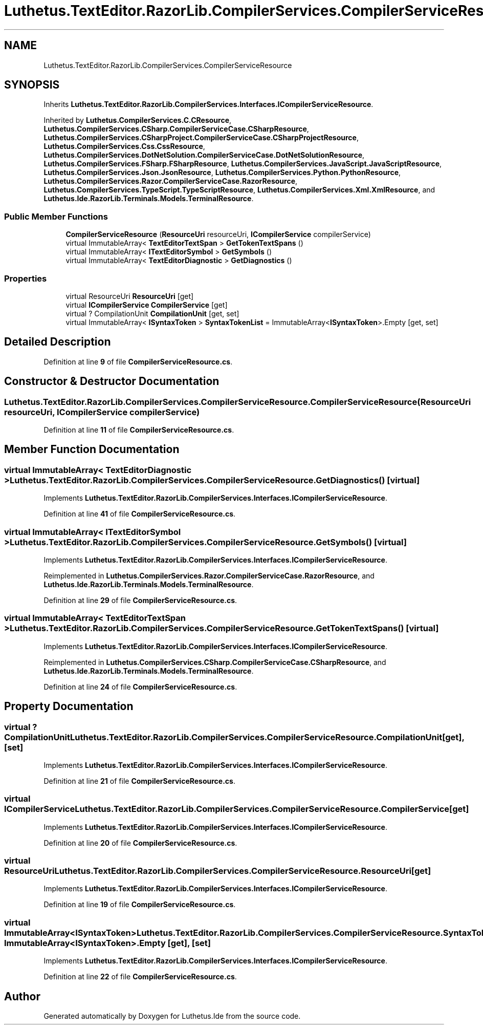 .TH "Luthetus.TextEditor.RazorLib.CompilerServices.CompilerServiceResource" 3 "Version 1.0.0" "Luthetus.Ide" \" -*- nroff -*-
.ad l
.nh
.SH NAME
Luthetus.TextEditor.RazorLib.CompilerServices.CompilerServiceResource
.SH SYNOPSIS
.br
.PP
.PP
Inherits \fBLuthetus\&.TextEditor\&.RazorLib\&.CompilerServices\&.Interfaces\&.ICompilerServiceResource\fP\&.
.PP
Inherited by \fBLuthetus\&.CompilerServices\&.C\&.CResource\fP, \fBLuthetus\&.CompilerServices\&.CSharp\&.CompilerServiceCase\&.CSharpResource\fP, \fBLuthetus\&.CompilerServices\&.CSharpProject\&.CompilerServiceCase\&.CSharpProjectResource\fP, \fBLuthetus\&.CompilerServices\&.Css\&.CssResource\fP, \fBLuthetus\&.CompilerServices\&.DotNetSolution\&.CompilerServiceCase\&.DotNetSolutionResource\fP, \fBLuthetus\&.CompilerServices\&.FSharp\&.FSharpResource\fP, \fBLuthetus\&.CompilerServices\&.JavaScript\&.JavaScriptResource\fP, \fBLuthetus\&.CompilerServices\&.Json\&.JsonResource\fP, \fBLuthetus\&.CompilerServices\&.Python\&.PythonResource\fP, \fBLuthetus\&.CompilerServices\&.Razor\&.CompilerServiceCase\&.RazorResource\fP, \fBLuthetus\&.CompilerServices\&.TypeScript\&.TypeScriptResource\fP, \fBLuthetus\&.CompilerServices\&.Xml\&.XmlResource\fP, and \fBLuthetus\&.Ide\&.RazorLib\&.Terminals\&.Models\&.TerminalResource\fP\&.
.SS "Public Member Functions"

.in +1c
.ti -1c
.RI "\fBCompilerServiceResource\fP (\fBResourceUri\fP resourceUri, \fBICompilerService\fP compilerService)"
.br
.ti -1c
.RI "virtual ImmutableArray< \fBTextEditorTextSpan\fP > \fBGetTokenTextSpans\fP ()"
.br
.ti -1c
.RI "virtual ImmutableArray< \fBITextEditorSymbol\fP > \fBGetSymbols\fP ()"
.br
.ti -1c
.RI "virtual ImmutableArray< \fBTextEditorDiagnostic\fP > \fBGetDiagnostics\fP ()"
.br
.in -1c
.SS "Properties"

.in +1c
.ti -1c
.RI "virtual ResourceUri \fBResourceUri\fP\fR [get]\fP"
.br
.ti -1c
.RI "virtual \fBICompilerService\fP \fBCompilerService\fP\fR [get]\fP"
.br
.ti -1c
.RI "virtual ? CompilationUnit \fBCompilationUnit\fP\fR [get, set]\fP"
.br
.ti -1c
.RI "virtual ImmutableArray< \fBISyntaxToken\fP > \fBSyntaxTokenList\fP = ImmutableArray<\fBISyntaxToken\fP>\&.Empty\fR [get, set]\fP"
.br
.in -1c
.SH "Detailed Description"
.PP 
Definition at line \fB9\fP of file \fBCompilerServiceResource\&.cs\fP\&.
.SH "Constructor & Destructor Documentation"
.PP 
.SS "Luthetus\&.TextEditor\&.RazorLib\&.CompilerServices\&.CompilerServiceResource\&.CompilerServiceResource (\fBResourceUri\fP resourceUri, \fBICompilerService\fP compilerService)"

.PP
Definition at line \fB11\fP of file \fBCompilerServiceResource\&.cs\fP\&.
.SH "Member Function Documentation"
.PP 
.SS "virtual ImmutableArray< \fBTextEditorDiagnostic\fP > Luthetus\&.TextEditor\&.RazorLib\&.CompilerServices\&.CompilerServiceResource\&.GetDiagnostics ()\fR [virtual]\fP"

.PP
Implements \fBLuthetus\&.TextEditor\&.RazorLib\&.CompilerServices\&.Interfaces\&.ICompilerServiceResource\fP\&.
.PP
Definition at line \fB41\fP of file \fBCompilerServiceResource\&.cs\fP\&.
.SS "virtual ImmutableArray< \fBITextEditorSymbol\fP > Luthetus\&.TextEditor\&.RazorLib\&.CompilerServices\&.CompilerServiceResource\&.GetSymbols ()\fR [virtual]\fP"

.PP
Implements \fBLuthetus\&.TextEditor\&.RazorLib\&.CompilerServices\&.Interfaces\&.ICompilerServiceResource\fP\&.
.PP
Reimplemented in \fBLuthetus\&.CompilerServices\&.Razor\&.CompilerServiceCase\&.RazorResource\fP, and \fBLuthetus\&.Ide\&.RazorLib\&.Terminals\&.Models\&.TerminalResource\fP\&.
.PP
Definition at line \fB29\fP of file \fBCompilerServiceResource\&.cs\fP\&.
.SS "virtual ImmutableArray< \fBTextEditorTextSpan\fP > Luthetus\&.TextEditor\&.RazorLib\&.CompilerServices\&.CompilerServiceResource\&.GetTokenTextSpans ()\fR [virtual]\fP"

.PP
Implements \fBLuthetus\&.TextEditor\&.RazorLib\&.CompilerServices\&.Interfaces\&.ICompilerServiceResource\fP\&.
.PP
Reimplemented in \fBLuthetus\&.CompilerServices\&.CSharp\&.CompilerServiceCase\&.CSharpResource\fP, and \fBLuthetus\&.Ide\&.RazorLib\&.Terminals\&.Models\&.TerminalResource\fP\&.
.PP
Definition at line \fB24\fP of file \fBCompilerServiceResource\&.cs\fP\&.
.SH "Property Documentation"
.PP 
.SS "virtual ? CompilationUnit Luthetus\&.TextEditor\&.RazorLib\&.CompilerServices\&.CompilerServiceResource\&.CompilationUnit\fR [get]\fP, \fR [set]\fP"

.PP
Implements \fBLuthetus\&.TextEditor\&.RazorLib\&.CompilerServices\&.Interfaces\&.ICompilerServiceResource\fP\&.
.PP
Definition at line \fB21\fP of file \fBCompilerServiceResource\&.cs\fP\&.
.SS "virtual \fBICompilerService\fP Luthetus\&.TextEditor\&.RazorLib\&.CompilerServices\&.CompilerServiceResource\&.CompilerService\fR [get]\fP"

.PP
Implements \fBLuthetus\&.TextEditor\&.RazorLib\&.CompilerServices\&.Interfaces\&.ICompilerServiceResource\fP\&.
.PP
Definition at line \fB20\fP of file \fBCompilerServiceResource\&.cs\fP\&.
.SS "virtual ResourceUri Luthetus\&.TextEditor\&.RazorLib\&.CompilerServices\&.CompilerServiceResource\&.ResourceUri\fR [get]\fP"

.PP
Implements \fBLuthetus\&.TextEditor\&.RazorLib\&.CompilerServices\&.Interfaces\&.ICompilerServiceResource\fP\&.
.PP
Definition at line \fB19\fP of file \fBCompilerServiceResource\&.cs\fP\&.
.SS "virtual ImmutableArray<\fBISyntaxToken\fP> Luthetus\&.TextEditor\&.RazorLib\&.CompilerServices\&.CompilerServiceResource\&.SyntaxTokenList = ImmutableArray<\fBISyntaxToken\fP>\&.Empty\fR [get]\fP, \fR [set]\fP"

.PP
Implements \fBLuthetus\&.TextEditor\&.RazorLib\&.CompilerServices\&.Interfaces\&.ICompilerServiceResource\fP\&.
.PP
Definition at line \fB22\fP of file \fBCompilerServiceResource\&.cs\fP\&.

.SH "Author"
.PP 
Generated automatically by Doxygen for Luthetus\&.Ide from the source code\&.
